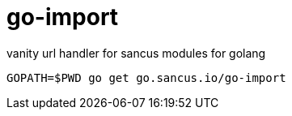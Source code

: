 go-import
=========

vanity url handler for sancus modules for golang

----
GOPATH=$PWD go get go.sancus.io/go-import
----
